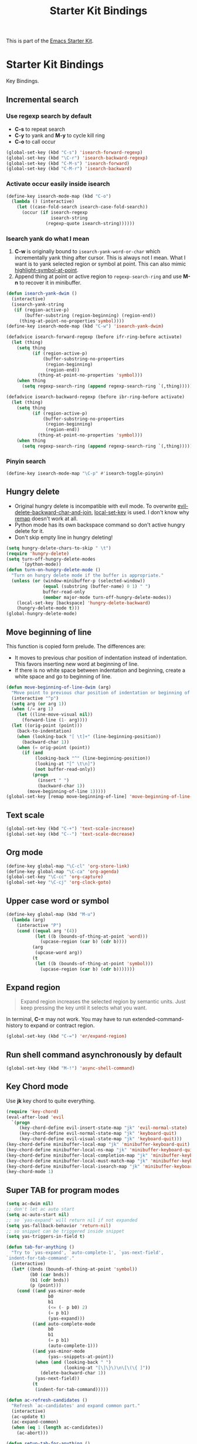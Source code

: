 #+TITLE: Starter Kit Bindings
#+OPTIONS: toc:nil num:nil ^:nil

This is part of the [[file:starter-kit.org][Emacs Starter Kit]].

* Starter Kit Bindings

Key Bindings.

** Incremental search
*** Use regexp search by default
+ *C-s* to repeat search
+ *C-y* to yank and *M-y* to cycle kill ring
+ *C-o* to call occur
#+begin_src emacs-lisp
(global-set-key (kbd "C-s") 'isearch-forward-regexp)
(global-set-key (kbd "\C-r") 'isearch-backward-regexp)
(global-set-key (kbd "C-M-s") 'isearch-forward)
(global-set-key (kbd "C-M-r") 'isearch-backward)
#+end_src

*** Activate occur easily inside isearch
#+begin_src emacs-lisp
  (define-key isearch-mode-map (kbd "C-o")
    (lambda () (interactive)
      (let ((case-fold-search isearch-case-fold-search))
        (occur (if isearch-regexp
                   isearch-string
                 (regexp-quote isearch-string))))))
#+end_src

*** Isearch yank do what I mean

1. *C-w* is originally bound to =isearch-yank-word-or-char= which incrementally
   yank thing after cursor. This is always not I mean. What I want is to yank
   selected region or symbol at point. This can also mimic
   [[help:highlight-symbol-at-point][highlight-symbol-at-point]].
2. Append thing at point or active region to =regexp-search-ring= and use
   *M-n* to recover it in minibuffer.

#+begin_src emacs-lisp
(defun isearch-yank-dwim ()
  (interactive)
  (isearch-yank-string
   (if (region-active-p)
       (buffer-substring (region-beginning) (region-end))
     (thing-at-point-no-properties'symbol))))
(define-key isearch-mode-map (kbd "C-w") 'isearch-yank-dwim)

(defadvice isearch-forward-regexp (before ifr-ring-before activate)
  (let (thing)
    (setq thing
          (if (region-active-p)
              (buffer-substring-no-properties
               (region-beginning)
               (region-end))
            (thing-at-point-no-properties 'symbol)))
    (when thing
      (setq regexp-search-ring (append regexp-search-ring `(,thing))))))

(defadvice isearch-backward-regexp (before ibr-ring-before activate)
  (let (thing)
    (setq thing
          (if (region-active-p)
              (buffer-substring-no-properties
               (region-beginning)
               (region-end))
            (thing-at-point-no-properties 'symbol)))
    (when thing
      (setq regexp-search-ring (append regexp-search-ring `(,thing))))))
#+end_src

*** Pinyin search

#+begin_src emacs-lisp
(define-key isearch-mode-map "\C-p" #'isearch-toggle-pinyin)
#+end_src

** Hungry delete

+ Original hungry delete is incompatible with evil mode. To overwrite
  [[help:evil-delete-backward-char-and-join][evil-delete-backward-char-and-join]], [[help:local-set-key][local-set-key]] is used. I don't know why
  [[help:remap][remap]] doesn't work at all.
+ Python mode has its own backspace command so don't active hungry delete for
  it.
+ Don't skip empty line in hungry deleting!
#+begin_src emacs-lisp
(setq hungry-delete-chars-to-skip " \t")
(require 'hungry-delete)
(setq turn-off-hungry-delete-modes
      `(python-mode))
(defun turn-on-hungry-delete-mode ()
  "Turn on hungry delete mode if the buffer is appropriate."
  (unless (or (window-minibuffer-p (selected-window))
              (equal (substring (buffer-name) 0 1) " ")
              buffer-read-only
              (member major-mode turn-off-hungry-delete-modes))
    (local-set-key [backspace] 'hungry-delete-backward)
    (hungry-delete-mode t)))
(global-hungry-delete-mode)
#+end_src

** Move beginning of line

This function is copied form prelude. The differences are:
+ It moves to previous char position of indentation instead of
  indentation. This favors inserting new word at beginning of line.
+ If there is no white space between indentation and beginning, create a white
  space and go to beginning of line.

#+begin_src emacs-lisp
(defun move-beginning-of-line-dwim (arg)
  "Move point to previous char position of indentation or beginning of line."
  (interactive "^p")
  (setq arg (or arg 1))
  (when (/= arg 1)
    (let ((line-move-visual nil))
      (forward-line (1- arg))))
  (let ((orig-point (point)))
    (back-to-indentation)
    (when (looking-back "[ \t]+" (line-beginning-position))
      (backward-char 1))
    (when (= orig-point (point))
      (if (and
           (looking-back "^" (line-beginning-position))
           (looking-at "[^ \t\n]")
           (not buffer-read-only))
          (progn
            (insert " ")
            (backward-char 1))
        (move-beginning-of-line 1)))))
(global-set-key [remap move-beginning-of-line] 'move-beginning-of-line-dwim)
#+end_src
** Text scale

#+begin_src emacs-lisp
(global-set-key (kbd "C-+") 'text-scale-increase)
(global-set-key (kbd "C--") 'text-scale-decrease)
#+end_src
** Org mode

#+begin_src emacs-lisp
(define-key global-map "\C-cl" 'org-store-link)
(define-key global-map "\C-ca" 'org-agenda)
(global-set-key "\C-cc" 'org-capture)
(global-set-key "\C-cj" 'org-clock-goto)
#+end_src

** Upper case word or symbol

#+begin_src emacs-lisp
(define-key global-map (kbd "M-u")
  (lambda (arg)
    (interactive "P")
    (cond ((equal arg '(4))
           (let ((b (bounds-of-thing-at-point 'word)))
             (upcase-region (car b) (cdr b))))
          (arg
           (upcase-word arg))
          (t
           (let ((b (bounds-of-thing-at-point 'symbol)))
             (upcase-region (car b) (cdr b)))))))
#+end_src

** Expand region

#+BEGIN_QUOTE
Expand region increases the selected region by semantic units. Just keep
pressing the key until it selects what you want.
#+END_QUOTE

In terminal, *C-=* may not work. You may have to run extended-command-history
to expand or contract region.
#+BEGIN_SRC emacs-lisp
(global-set-key (kbd "C-=") 'er/expand-region)
#+END_SRC

** Run shell command asynchronously by default

#+begin_src emacs-lisp :tangle no
(global-set-key (kbd "M-!") 'async-shell-command)
#+end_src

** Key Chord mode

Use *jk* key chord to quite everything.
#+begin_src emacs-lisp
(require 'key-chord)
(eval-after-load 'evil
  `(progn
     (key-chord-define evil-insert-state-map "jk" 'evil-normal-state)
     (key-chord-define evil-normal-state-map "jk" 'keyboard-quit)
     (key-chord-define evil-visual-state-map "jk" 'keyboard-quit)))
(key-chord-define minibuffer-local-map "jk" 'minibuffer-keyboard-quit)
(key-chord-define minibuffer-local-ns-map "jk" 'minibuffer-keyboard-quit)
(key-chord-define minibuffer-local-completion-map "jk" 'minibuffer-keyboard-quit)
(key-chord-define minibuffer-local-must-match-map "jk" 'minibuffer-keyboard-quit)
(key-chord-define minibuffer-local-isearch-map "jk" 'minibuffer-keyboard-quit)
(key-chord-mode 1)
#+end_src

** Super TAB for program modes

#+begin_src emacs-lisp
(setq ac-dwim nil)
;; don't let ac auto start
(setq ac-auto-start nil)
;; so `yas-expand' will return nil if not expanded
(setq yas-fallback-behavior 'return-nil)
;; so snippet can be triggered inside snippet
(setq yas-triggers-in-field t)

(defun tab-for-anything ()
  "Try to `yas-expand', `auto-complete-1', `yas-next-field',
`indent-for-tab-command'."
  (interactive)
  (let* ((bnds (bounds-of-thing-at-point 'symbol))
         (b0 (car bnds))
         (b1 (cdr bnds))
         (p (point)))
    (cond ((and yas-minor-mode
                b0
                b1
                (<= (- p b0) 2)
                (= p b1)
                (yas-expand)))
          ((and auto-complete-mode
                b0
                b1
                (= p b1)
                (auto-complete-1)))
          ((and yas-minor-mode
                (yas--snippets-at-point))
           (when (and (looking-back " ")
                      (looking-at "[\]\}\)\n\[\(\{ ]"))
             (delete-backward-char 1))
           (yas-next-field))
          (t
           (indent-for-tab-command)))))

(defun ac-refresh-candidates ()
  "Refresh `ac-candidates' and expand common part."
  (interactive)
  (ac-update t)
  (ac-expand-common)
  (when (eq 1 (length ac-candidates))
    (ac-abort)))

(defun setup-tab-for-anything ()
  (define-key yas-minor-mode-map (kbd "<tab>") nil)
  (define-key yas-minor-mode-map (kbd "TAB") nil)
  (define-key yas-keymap [(tab)] nil)
  (define-key yas-keymap (kbd "TAB") nil)
  (define-key ac-completing-map "\t" 'ac-refresh-candidates)
  (define-key ac-completing-map [tab] 'ac-refresh-candidates)
  (local-set-key (read-kbd-macro "TAB") 'tab-for-anything))

(add-hook 'prog-mode-hook 'setup-tab-for-anything)
#+end_src

** Popup

#+begin_src emacs-lisp
(define-key popup-menu-keymap (kbd "M-n") 'popup-next)
(define-key popup-menu-keymap (kbd "TAB") 'popup-next)
(define-key popup-menu-keymap (kbd "<tab>") 'popup-next)
(define-key popup-menu-keymap (kbd "<backtab>") 'popup-previous)
(define-key popup-menu-keymap (kbd "M-p") 'popup-previous)
#+end_src

